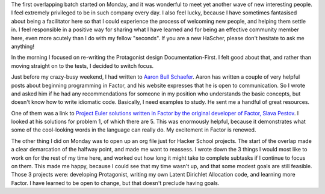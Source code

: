 .. title: Hacker School, Monday, July 21st, 2014
.. slug: hacker-school-monday-july-21st-2014
.. date: 2014-07-21 21:55:26 UTC
.. tags: hacker school, checkin
.. link: 
.. description: 
.. type: text


The first overlapping batch started on Monday, and it was wonderful to meet yet another wave of new interesting people.
I feel extremely privileged to be in such company every day.
I also feel lucky, because I have sometimes fantasised about being a facilitator here so that I could experience the process of welcoming new people, and helping them settle in.
I feel responsible in a positive way for sharing what I have learned and for being an effective community member here, even more acutely than I do with my fellow "seconds".
If you are a new HaScher, please don't hesitate to ask me anything!

In the morning I focused on re-writing the Protagonist design Documentation-First.
I felt good about that, and rather than moving straight on to the tests, I decided to switch focus.

Just before my crazy-busy weekend, I had written to `Aaron Bull Schaefer <http://elasticdog.com/>`_.
Aaron has written a couple of very helpful posts about beginning programming in Factor, and his website expresses that he is open to communication.
So I wrote and asked him if he had any recommendations for someone in my position who understands the basic concepts, but doesn't know how to write idiomatic code.
Basically, I need examples to study.
He sent me a handful of great resources.

One of them was a link to `Project Euler solutions written in Factor by the original developer of Factor, Slava Pestov <https://github.com/slavapestov/factor/tree/master/extra/project-euler>`_.
I looked at his solutions for problem 1, of which there are 5.
This was enormously helpful, because it demonstrates what some of the cool-looking words in the language can really do.
My excitement in Factor is renewed.

The other thing I did on Monday was to open up an org file just for Hacker School projects.
The start of the overlap made a clear demarcation of the halfway point, and made me want to reassess.
I wrote down the 3 things I would most like to work on for the rest of my time here, and worked out how long it might take to complete subtasks if I continue to focus on them.
This made me happy, because I could see that my time wasn't up, and that some modest goals are still feasible.
Those 3 projects were: developing Protagonist, writing my own Latent Dirichlet Allocation code, and learning more Factor.
I have learned to be open to change, but that doesn't preclude having goals.
